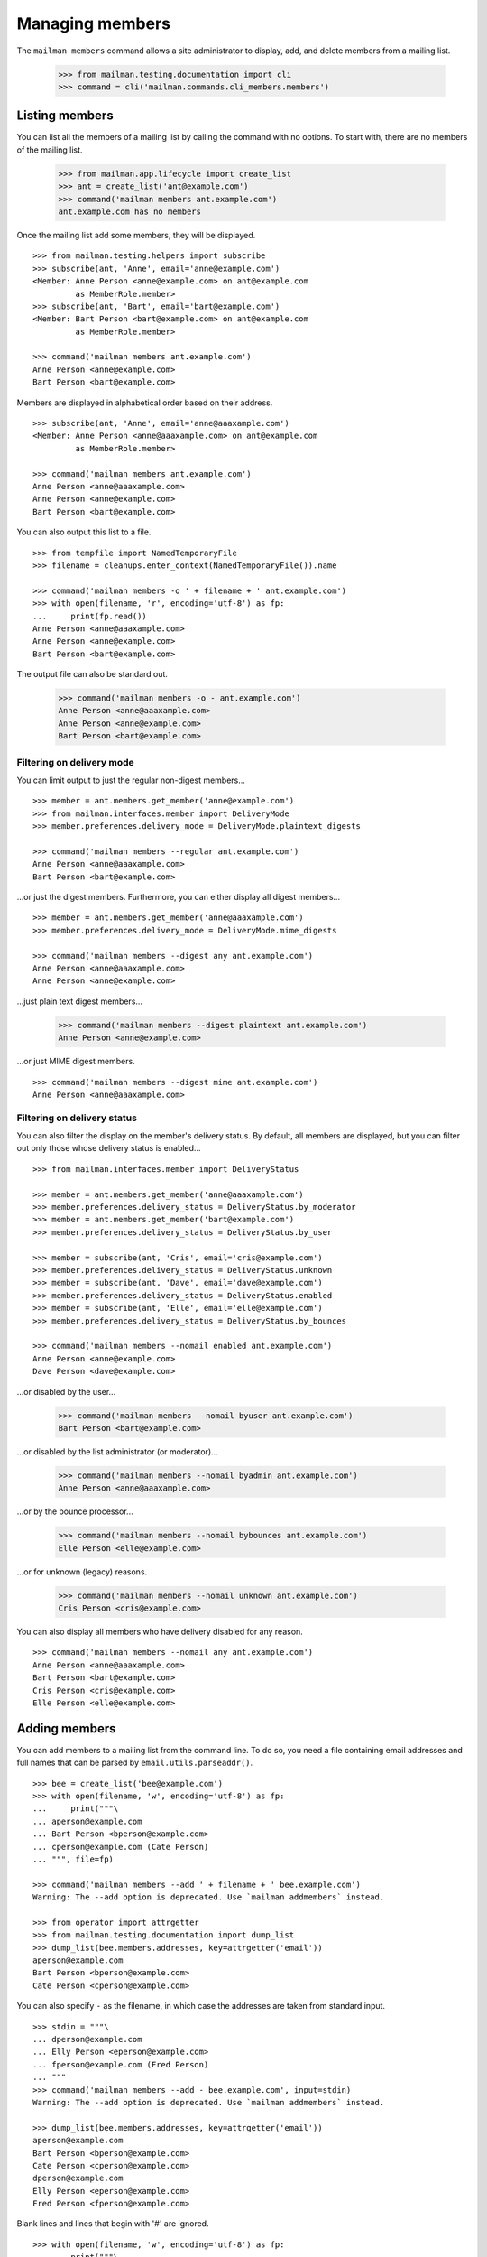 ================
Managing members
================

The ``mailman members`` command allows a site administrator to display, add,
and delete members from a mailing list.

    >>> from mailman.testing.documentation import cli
    >>> command = cli('mailman.commands.cli_members.members')


Listing members
===============

You can list all the members of a mailing list by calling the command with no
options.  To start with, there are no members of the mailing list.

    >>> from mailman.app.lifecycle import create_list
    >>> ant = create_list('ant@example.com')
    >>> command('mailman members ant.example.com')
    ant.example.com has no members

Once the mailing list add some members, they will be displayed.
::

    >>> from mailman.testing.helpers import subscribe
    >>> subscribe(ant, 'Anne', email='anne@example.com')
    <Member: Anne Person <anne@example.com> on ant@example.com
             as MemberRole.member>
    >>> subscribe(ant, 'Bart', email='bart@example.com')
    <Member: Bart Person <bart@example.com> on ant@example.com
             as MemberRole.member>

    >>> command('mailman members ant.example.com')
    Anne Person <anne@example.com>
    Bart Person <bart@example.com>

Members are displayed in alphabetical order based on their address.
::

    >>> subscribe(ant, 'Anne', email='anne@aaaxample.com')
    <Member: Anne Person <anne@aaaxample.com> on ant@example.com
             as MemberRole.member>

    >>> command('mailman members ant.example.com')
    Anne Person <anne@aaaxample.com>
    Anne Person <anne@example.com>
    Bart Person <bart@example.com>

You can also output this list to a file.
::

    >>> from tempfile import NamedTemporaryFile
    >>> filename = cleanups.enter_context(NamedTemporaryFile()).name

    >>> command('mailman members -o ' + filename + ' ant.example.com')
    >>> with open(filename, 'r', encoding='utf-8') as fp:
    ...     print(fp.read())
    Anne Person <anne@aaaxample.com>
    Anne Person <anne@example.com>
    Bart Person <bart@example.com>

The output file can also be standard out.

    >>> command('mailman members -o - ant.example.com')
    Anne Person <anne@aaaxample.com>
    Anne Person <anne@example.com>
    Bart Person <bart@example.com>


Filtering on delivery mode
--------------------------

You can limit output to just the regular non-digest members...
::

    >>> member = ant.members.get_member('anne@example.com')
    >>> from mailman.interfaces.member import DeliveryMode
    >>> member.preferences.delivery_mode = DeliveryMode.plaintext_digests

    >>> command('mailman members --regular ant.example.com')
    Anne Person <anne@aaaxample.com>
    Bart Person <bart@example.com>

...or just the digest members.  Furthermore, you can either display all digest
members...
::

    >>> member = ant.members.get_member('anne@aaaxample.com')
    >>> member.preferences.delivery_mode = DeliveryMode.mime_digests

    >>> command('mailman members --digest any ant.example.com')
    Anne Person <anne@aaaxample.com>
    Anne Person <anne@example.com>

...just plain text digest members...

    >>> command('mailman members --digest plaintext ant.example.com')
    Anne Person <anne@example.com>

...or just MIME digest members.
::

    >>> command('mailman members --digest mime ant.example.com')
    Anne Person <anne@aaaxample.com>


Filtering on delivery status
----------------------------

You can also filter the display on the member's delivery status.  By default,
all members are displayed, but you can filter out only those whose delivery
status is enabled...
::

    >>> from mailman.interfaces.member import DeliveryStatus

    >>> member = ant.members.get_member('anne@aaaxample.com')
    >>> member.preferences.delivery_status = DeliveryStatus.by_moderator
    >>> member = ant.members.get_member('bart@example.com')
    >>> member.preferences.delivery_status = DeliveryStatus.by_user

    >>> member = subscribe(ant, 'Cris', email='cris@example.com')
    >>> member.preferences.delivery_status = DeliveryStatus.unknown
    >>> member = subscribe(ant, 'Dave', email='dave@example.com')
    >>> member.preferences.delivery_status = DeliveryStatus.enabled
    >>> member = subscribe(ant, 'Elle', email='elle@example.com')
    >>> member.preferences.delivery_status = DeliveryStatus.by_bounces

    >>> command('mailman members --nomail enabled ant.example.com')
    Anne Person <anne@example.com>
    Dave Person <dave@example.com>

...or disabled by the user...

    >>> command('mailman members --nomail byuser ant.example.com')
    Bart Person <bart@example.com>

...or disabled by the list administrator (or moderator)...

    >>> command('mailman members --nomail byadmin ant.example.com')
    Anne Person <anne@aaaxample.com>

...or by the bounce processor...

    >>> command('mailman members --nomail bybounces ant.example.com')
    Elle Person <elle@example.com>

...or for unknown (legacy) reasons.

    >>> command('mailman members --nomail unknown ant.example.com')
    Cris Person <cris@example.com>

You can also display all members who have delivery disabled for any reason.
::

    >>> command('mailman members --nomail any ant.example.com')
    Anne Person <anne@aaaxample.com>
    Bart Person <bart@example.com>
    Cris Person <cris@example.com>
    Elle Person <elle@example.com>


Adding members
==============

You can add members to a mailing list from the command line.  To do so, you
need a file containing email addresses and full names that can be parsed by
``email.utils.parseaddr()``.
::

    >>> bee = create_list('bee@example.com')
    >>> with open(filename, 'w', encoding='utf-8') as fp:
    ...     print("""\
    ... aperson@example.com
    ... Bart Person <bperson@example.com>
    ... cperson@example.com (Cate Person)
    ... """, file=fp)

    >>> command('mailman members --add ' + filename + ' bee.example.com')
    Warning: The --add option is deprecated. Use `mailman addmembers` instead.

    >>> from operator import attrgetter
    >>> from mailman.testing.documentation import dump_list    
    >>> dump_list(bee.members.addresses, key=attrgetter('email'))
    aperson@example.com
    Bart Person <bperson@example.com>
    Cate Person <cperson@example.com>

You can also specify ``-`` as the filename, in which case the addresses are
taken from standard input.
::

    >>> stdin = """\
    ... dperson@example.com
    ... Elly Person <eperson@example.com>
    ... fperson@example.com (Fred Person)
    ... """
    >>> command('mailman members --add - bee.example.com', input=stdin)
    Warning: The --add option is deprecated. Use `mailman addmembers` instead.

    >>> dump_list(bee.members.addresses, key=attrgetter('email'))
    aperson@example.com
    Bart Person <bperson@example.com>
    Cate Person <cperson@example.com>
    dperson@example.com
    Elly Person <eperson@example.com>
    Fred Person <fperson@example.com>

Blank lines and lines that begin with '#' are ignored.
::

    >>> with open(filename, 'w', encoding='utf-8') as fp:
    ...     print("""\
    ... gperson@example.com
    ... # hperson@example.com
    ...
    ... iperson@example.com
    ... """, file=fp)

    >>> command('mailman members --add ' + filename + ' bee.example.com')
    Warning: The --add option is deprecated. Use `mailman addmembers` instead.

    >>> dump_list(bee.members.addresses, key=attrgetter('email'))
    aperson@example.com
    Bart Person <bperson@example.com>
    Cate Person <cperson@example.com>
    dperson@example.com
    Elly Person <eperson@example.com>
    Fred Person <fperson@example.com>
    gperson@example.com
    iperson@example.com

Addresses which are already subscribed are ignored, although a warning is
printed.
::

    >>> with open(filename, 'w', encoding='utf-8') as fp:
    ...     print("""\
    ... gperson@example.com
    ... aperson@example.com
    ... jperson@example.com
    ... """, file=fp)

    >>> command('mailman members --add ' + filename + ' bee.example.com')
    Warning: The --add option is deprecated. Use `mailman addmembers` instead.
    Already subscribed (skipping): gperson@example.com
    Already subscribed (skipping): aperson@example.com

    >>> dump_list(bee.members.addresses, key=attrgetter('email'))
    aperson@example.com
    Bart Person <bperson@example.com>
    Cate Person <cperson@example.com>
    dperson@example.com
    Elly Person <eperson@example.com>
    Fred Person <fperson@example.com>
    gperson@example.com
    iperson@example.com
    jperson@example.com


Deleting members
================

You can delete members from a mailing list from the command line.  To do so, you
need a file containing email addresses and full names that can be parsed by
``email.utils.parseaddr()``.  All mail addresses in the file will be deleted
from the mailing list.

Assuming you have populated a mailing list with the code examples from above,
use these code snippets to delete subscriptions from the list again.
::

    >>> with open(filename, 'w', encoding='utf-8') as fp:
    ...     print("""\
    ... aperson@example.com
    ... cperson@example.com (Cate Person)
    ... """, file=fp)

    >>> command('mailman members --delete ' + filename + ' bee.example.com')
    Warning: The --delete option is deprecated. Use `mailman delmembers` instead.

    >>> from operator import attrgetter
    >>> dump_list(bee.members.addresses, key=attrgetter('email'))
    Bart Person <bperson@example.com>
    dperson@example.com
    Elly Person <eperson@example.com>
    Fred Person <fperson@example.com>
    gperson@example.com
    iperson@example.com
    jperson@example.com

You can also specify ``-`` as the filename, in which case the addresses are
taken from standard input.
::

    >>> stdin = """\
    ... dperson@example.com
    ... Elly Person <eperson@example.com>
    ... """
    >>> command('mailman members --delete - bee.example.com', input=stdin)
    Warning: The --delete option is deprecated. Use `mailman delmembers` instead.

    >>> dump_list(bee.members.addresses, key=attrgetter('email'))
    Bart Person <bperson@example.com>
    Fred Person <fperson@example.com>
    gperson@example.com
    iperson@example.com
    jperson@example.com

Blank lines and lines that begin with '#' are ignored.
::

    >>> with open(filename, 'w', encoding='utf-8') as fp:
    ...     print("""\
    ... # cperson@example.com
    ...
    ... bperson@example.com
    ... """, file=fp)

    >>> command('mailman members --delete ' + filename + ' bee.example.com')
    Warning: The --delete option is deprecated. Use `mailman delmembers` instead.

    >>> dump_list(bee.members.addresses, key=attrgetter('email'))
    Fred Person <fperson@example.com>
    gperson@example.com
    iperson@example.com
    jperson@example.com

Addresses which are not subscribed are ignored, although a warning is
printed.
::

    >>> with open(filename, 'w', encoding='utf-8') as fp:
    ...     print("""\
    ... kperson@example.com
    ... iperson@example.com
    ... """, file=fp)

    >>> command('mailman members --delete ' + filename + ' bee.example.com')
    Warning: The --delete option is deprecated. Use `mailman delmembers` instead.
    Member not subscribed (skipping): kperson@example.com

    >>> dump_list(bee.members.addresses, key=attrgetter('email'))
    Fred Person <fperson@example.com>
    gperson@example.com
    jperson@example.com


Synchronizing members
=====================

You can synchronize all member addresses of a mailing list with the
member addresses found in a file from the command line.  To do so, you
need a file containing email addresses and full names that can be parsed by
``email.utils.parseaddr()``.  All mail addresses *not contained* in the file
will be *deleted* from the mailing list. Every address *found* in the specified
file will be added to the specified mailing list.

Assuming you have populated a mailing list with the code examples from above,
use these code snippets to synchronize mail addresses with subscriptions of the
mailing list.  *Note* that only changes of the mailing list will be
written to output.
::

    >>> with open(filename, 'w', encoding='utf-8') as fp:
    ...     print("""\
    ... aperson@example.com
    ... cperson@example.com (Cate Person)
    ... Fred Person <fperson@example.com>
    ... """, file=fp)

    >>> command('mailman members --sync ' + filename + ' bee.example.com')
    Warning: The --sync option is deprecated. Use `mailman syncmembers` instead.
    [ADD] aperson@example.com
    [ADD] Cate Person <cperson@example.com>
    [DEL] gperson@example.com
    [DEL] jperson@example.com

    >>> from operator import attrgetter
    >>> dump_list(bee.members.addresses, key=attrgetter('email'))
    aperson@example.com
    Cate Person <cperson@example.com>
    Fred Person <fperson@example.com>

You can also specify ``-`` as the filename, in which case the addresses are
taken from standard input.
::

    >>> stdin = """\
    ... dperson@example.com
    ... Elly Person <eperson@example.com>
    ... """
    >>> command('mailman members --sync - bee.example.com', input=stdin)
    Warning: The --sync option is deprecated. Use `mailman syncmembers` instead.
    [ADD] dperson@example.com
    [ADD] Elly Person <eperson@example.com>
    [DEL] aperson@example.com
    [DEL] Cate Person <cperson@example.com>
    [DEL] Fred Person <fperson@example.com>

    >>> dump_list(bee.members.addresses, key=attrgetter('email'))
    dperson@example.com
    Elly Person <eperson@example.com>

Blank lines and lines that begin with '#' are ignored.
::

    >>> with open(filename, 'w', encoding='utf-8') as fp:
    ...     print("""\
    ... #cperson@example.com
    ... eperson@example.com
    ...
    ... bperson@example.com
    ... """, file=fp)

    >>> command('mailman members --sync ' + filename + ' bee.example.com')
    Warning: The --sync option is deprecated. Use `mailman syncmembers` instead.
    [ADD] bperson@example.com
    [DEL] dperson@example.com

    >>> dump_list(bee.members.addresses, key=attrgetter('email'))
    Bart Person <bperson@example.com>
    Elly Person <eperson@example.com>

If there is nothing to do, it will output just that.
::

    >>> with open(filename, 'w', encoding='utf-8') as fp:
    ...     print("""\
    ... bperson@example.com
    ... eperson@example.com
    ... """, file=fp)

    >>> command('mailman members --sync ' + filename + ' bee.example.com')
    Warning: The --sync option is deprecated. Use `mailman syncmembers` instead.
    Nothing to do

    >>> dump_list(bee.members.addresses, key=attrgetter('email'))
    Bart Person <bperson@example.com>
    Elly Person <eperson@example.com>


Displaying members
==================

With no arguments, the command displays all members of the list.

    >>> command('mailman members bee.example.com')
    Bart Person <bperson@example.com>
    Elly Person <eperson@example.com>
